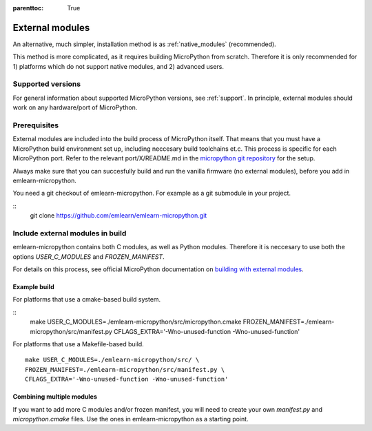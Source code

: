 
.. Places parent toc into the sidebar
:parenttoc: True

.. _external_modules:

===============================
External modules
===============================

An alternative, much simpler, installation method is as :ref:`native_modules` (recommended).

This method is more complicated, as it requires building MicroPython from scratch.
Therefore it is only recommended for 1) platforms which do not support native modules,
and 2) advanced users.

Supported versions
===========================

For general information about supported MicroPython versions, see :ref:`support`.
In principle, external modules should work on any hardware/port of MicroPython.


Prerequisites
===========================

External modules are included into the build process of MicroPython itself.
That means that you must have a MicroPython build environment set up,
including neccesary build toolchains et.c.
This process is specific for each MicroPython port.
Refer to the relevant port/X/README.md in the `micropython git repository <https://github.com/micropython/micropython/>`_ for the setup.

Always make sure that you can succesfully build and run the vanilla firmware
(no external modules), before you add in emlearn-micropython.

You need a git checkout of emlearn-micropython.
For example as a git submodule in your project.

::
    git clone https://github.com/emlearn/emlearn-micropython.git


Include external modules in build
===================================

emlearn-micropython contains both C modules, as well as Python modules.
Therefore it is neccesary to use both the options *USER_C_MODULES* and *FROZEN_MANIFEST*.

For details on this process, see official MicroPython documentation on
`building with external modules <https://docs.micropython.org/en/latest/develop/cmodules.html>`_.


Example build
----------------

For platforms that use a cmake-based build system.

::
	make USER_C_MODULES=./emlearn-micropython/src/micropython.cmake \
        FROZEN_MANIFEST=./emlearn-micropython/src/manifest.py \
        CFLAGS_EXTRA='-Wno-unused-function -Wno-unused-function'


For platforms that use a Makefile-based build.

::

	make USER_C_MODULES=./emlearn-micropython/src/ \
        FROZEN_MANIFEST=./emlearn-micropython/src/manifest.py \
        CFLAGS_EXTRA='-Wno-unused-function -Wno-unused-function'


Combining multiple modules
---------------------------

If you want to add more C modules and/or frozen manifest,
you will need to create your own `manifest.py` and `micropython.cmake` files.
Use the ones in emlearn-micropython as a starting point.


